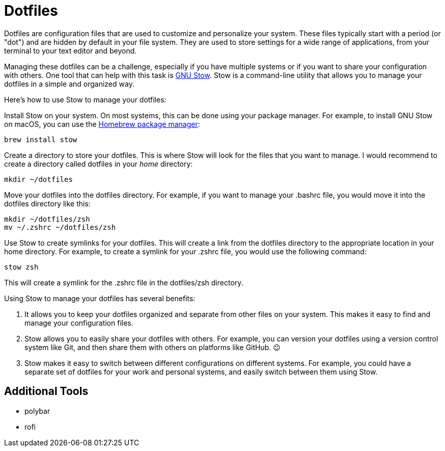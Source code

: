 = Dotfiles

Dotfiles are configuration files that are used to customize and personalize your system.
These files typically start with a period (or "dot") and are hidden by default in your file system.
They are used to store settings for a wide range of applications, from your terminal to your text editor and beyond.

Managing these dotfiles can be a challenge, especially if you have multiple systems or if you want to share your configuration with others.
One tool that can help with this task is link:http://www.gnu.org/software/stow/[GNU Stow].
Stow is a command-line utility that allows you to manage your dotfiles in a simple and organized way.

Here's how to use Stow to manage your dotfiles:

Install Stow on your system.
On most systems, this can be done using your package manager.
For example, to install GNU Stow on macOS, you can use the link:https://brew.sh/[Homebrew package manager]:

[.language="shell"]
----
brew install stow
----

Create a directory to store your dotfiles.
This is where Stow will look for the files that you want to manage.
I would recommend to create a directory called dotfiles in your _home_ directory:

[.language="shell"]
----
mkdir ~/dotfiles
----

Move your dotfiles into the dotfiles directory.
For example, if you want to manage your .bashrc file, you would move it into the dotfiles directory like this:

[.language="shell"]
----
mkdir ~/dotfiles/zsh
mv ~/.zshrc ~/dotfiles/zsh
----

Use Stow to create symlinks for your dotfiles.
This will create a link from the dotfiles directory to the appropriate location in your home directory.
For example, to create a symlink for your .zshrc file, you would use the following command:

[.language="shell"]
----
stow zsh
----

This will create a symlink for the .zshrc file in the dotfiles/zsh directory.

Using Stow to manage your dotfiles has several benefits:

1. It allows you to keep your dotfiles organized and separate from other files on your system.
This makes it easy to find and manage your configuration files.

2. Stow allows you to easily share your dotfiles with others.
For example, you can version your dotfiles using a version control system like Git, and then share them with others on platforms like GitHub.
😉

3. Stow makes it easy to switch between different configurations on different systems.
For example, you could have a separate set of dotfiles for your work and personal systems, and easily switch between them using Stow.

== Additional Tools

- polybar
- rofi
